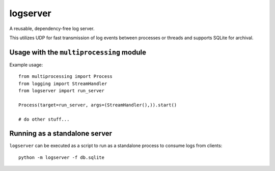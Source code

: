 logserver
=========

A reusable, dependency-free log server.

This utilizes UDP for fast transmission of log events between processes or
threads and supports SQLite for archival.


Usage with the ``multiprocessing`` module
-----------------------------------------

Example usage::

  from multiprocessing import Process
  from logging import StreamHandler
  from logserver import run_server

  Process(target=run_server, args=(StreamHandler(),)).start()

  # do other stuff...


Running as a standalone server
------------------------------

``logserver`` can be executed as a script to run as a standalone process to
consume logs from clients::

  python -m logserver -f db.sqlite
